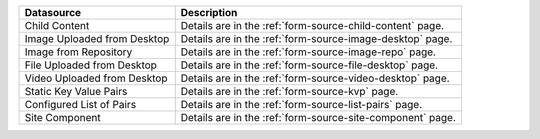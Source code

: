 .. _list-form-engine-data-sources:

+------------------------------+-----------------------------------------------------------------+
|| Datasource                  || Description                                                    |
+==============================+=================================================================+
|| Child Content               || Details are in the :ref:`form-source-child-content` page.      |
+------------------------------+-----------------------------------------------------------------+
|| Image Uploaded from Desktop || Details are in the :ref:`form-source-image-desktop` page.      |
+------------------------------+-----------------------------------------------------------------+
|| Image from Repository       || Details are in the :ref:`form-source-image-repo` page.         |
+------------------------------+-----------------------------------------------------------------+
|| File Uploaded from Desktop  || Details are in the :ref:`form-source-file-desktop` page.       |
+------------------------------+-----------------------------------------------------------------+
|| Video Uploaded from Desktop || Details are in the :ref:`form-source-video-desktop` page.      |
+------------------------------+-----------------------------------------------------------------+
|| Static Key Value Pairs      || Details are in the :ref:`form-source-kvp` page.                |
+------------------------------+-----------------------------------------------------------------+
|| Configured List of Pairs    || Details are in the :ref:`form-source-list-pairs` page.         |
+------------------------------+-----------------------------------------------------------------+
|| Site Component              || Details are in the :ref:`form-source-site-component` page.     |
+------------------------------+-----------------------------------------------------------------+
